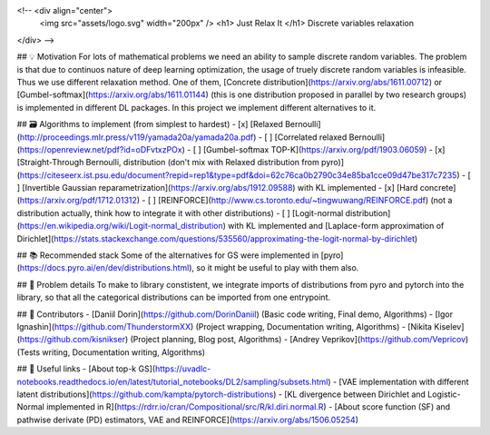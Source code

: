 <!-- <div align="center">  
    <img src="assets/logo.svg" width="200px" />
    <h1> Just Relax It </h1>
    Discrete variables relaxation
</div> -->

## 💡 Motivation
For lots of mathematical problems we need an ability to sample discrete random variables. 
The problem is that due to continuos nature of deep learning optimization, the usage of truely discrete random variables is infeasible. 
Thus we use different relaxation method. 
One of them, [Concrete distribution](https://arxiv.org/abs/1611.00712) or [Gumbel-softmax](https://arxiv.org/abs/1611.01144) (this is one distribution proposed in parallel by two research groups) is implemented in different DL packages. 
In this project we implement different alternatives to it. 

## 🗃 Algorithms to implement (from simplest to hardest)
- [x] [Relaxed Bernoulli](http://proceedings.mlr.press/v119/yamada20a/yamada20a.pdf) 
- [ ] [Correlated relaxed Bernoulli](https://openreview.net/pdf?id=oDFvtxzPOx)
- [ ] [Gumbel-softmax TOP-K](https://arxiv.org/pdf/1903.06059) 
- [x] [Straight-Through Bernoulli, distribution (don't mix with Relaxed distribution from pyro)](https://citeseerx.ist.psu.edu/document?repid=rep1&type=pdf&doi=62c76ca0b2790c34e85ba1cce09d47be317c7235) 
- [ ] [Invertible Gaussian reparametrization](https://arxiv.org/abs/1912.09588) with KL implemented
- [x] [Hard concrete](https://arxiv.org/pdf/1712.01312) 
- [ ] [REINFORCE](http://www.cs.toronto.edu/~tingwuwang/REINFORCE.pdf)  (not a distribution actually, think how to integrate it with other distributions)
- [ ] [Logit-normal distribution](https://en.wikipedia.org/wiki/Logit-normal_distribution) with KL implemented and [Laplace-form approximation of Dirichlet](https://stats.stackexchange.com/questions/535560/approximating-the-logit-normal-by-dirichlet) 

## 📚 Recommended stack
Some of the alternatives for GS were implemented in [pyro](https://docs.pyro.ai/en/dev/distributions.html), so it might be useful to play with them also.
  
## 🧩 Problem details
To make to library constistent, we integrate imports of distributions from pyro and pytorch into the library, so that all the categorical distributions can be imported from one entrypoint. 

## 👥 Contributors
- [Daniil Dorin](https://github.com/DorinDaniil) (Basic code writing, Final demo, Algorithms)
- [Igor Ignashin](https://github.com/ThunderstormXX) (Project wrapping, Documentation writing, Algorithms)
- [Nikita Kiselev](https://github.com/kisnikser) (Project planning, Blog post, Algorithms)
- [Andrey Veprikov](https://github.com/Vepricov) (Tests writing, Documentation writing, Algorithms)

## 🔗 Useful links
- [About top-k GS](https://uvadlc-notebooks.readthedocs.io/en/latest/tutorial_notebooks/DL2/sampling/subsets.html) 
- [VAE implementation with different latent distributions](https://github.com/kampta/pytorch-distributions)
- [KL divergence between Dirichlet and Logistic-Normal implemented in R](https://rdrr.io/cran/Compositional/src/R/kl.diri.normal.R)
- [About score function (SF) and pathwise derivate (PD) estimators, VAE and REINFORCE](https://arxiv.org/abs/1506.05254)
